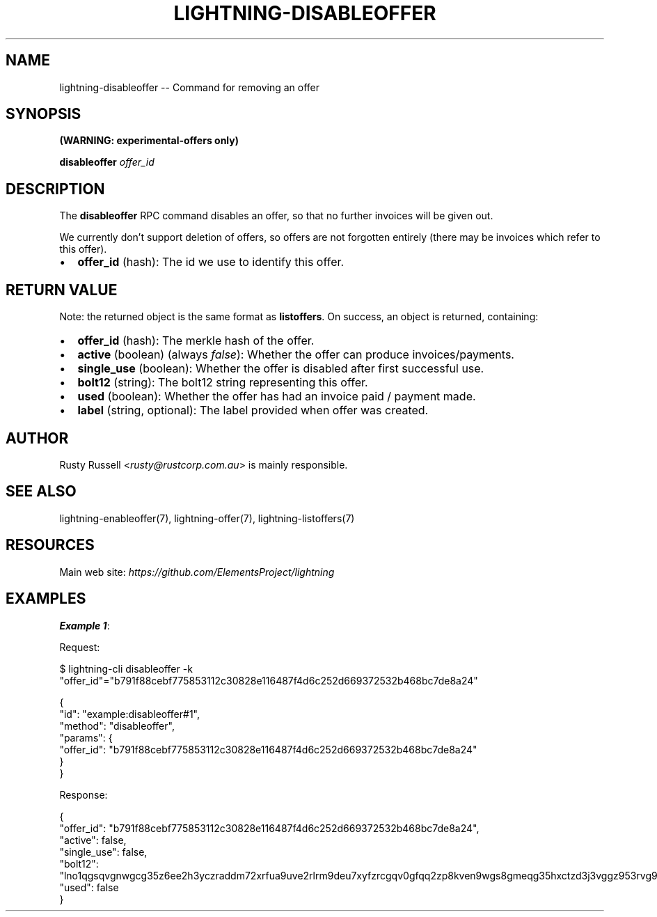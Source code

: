 .\" -*- mode: troff; coding: utf-8 -*-
.TH "LIGHTNING-DISABLEOFFER" "7" "" "Core Lightning pre-v24.08" ""
.SH
NAME
.LP
lightning-disableoffer -- Command for removing an offer
.SH
SYNOPSIS
.LP
\fB(WARNING: experimental-offers only)\fR
.PP
\fBdisableoffer\fR \fIoffer_id\fR 
.SH
DESCRIPTION
.LP
The \fBdisableoffer\fR RPC command disables an offer, so that no further invoices will be given out.
.PP
We currently don't support deletion of offers, so offers are not forgotten entirely (there may be invoices which refer to this offer).
.IP "\(bu" 2
\fBoffer_id\fR (hash): The id we use to identify this offer.
.SH
RETURN VALUE
.LP
Note: the returned object is the same format as \fBlistoffers\fR.
On success, an object is returned, containing:
.IP "\(bu" 2
\fBoffer_id\fR (hash): The merkle hash of the offer.
.if n \
.sp -1
.if t \
.sp -0.25v
.IP "\(bu" 2
\fBactive\fR (boolean) (always \fIfalse\fR): Whether the offer can produce invoices/payments.
.if n \
.sp -1
.if t \
.sp -0.25v
.IP "\(bu" 2
\fBsingle_use\fR (boolean): Whether the offer is disabled after first successful use.
.if n \
.sp -1
.if t \
.sp -0.25v
.IP "\(bu" 2
\fBbolt12\fR (string): The bolt12 string representing this offer.
.if n \
.sp -1
.if t \
.sp -0.25v
.IP "\(bu" 2
\fBused\fR (boolean): Whether the offer has had an invoice paid / payment made.
.if n \
.sp -1
.if t \
.sp -0.25v
.IP "\(bu" 2
\fBlabel\fR (string, optional): The label provided when offer was created.
.SH
AUTHOR
.LP
Rusty Russell <\fIrusty@rustcorp.com.au\fR> is mainly responsible.
.SH
SEE ALSO
.LP
lightning-enableoffer(7), lightning-offer(7), lightning-listoffers(7)
.SH
RESOURCES
.LP
Main web site: \fIhttps://github.com/ElementsProject/lightning\fR
.SH
EXAMPLES
.LP
\fBExample 1\fR: 
.PP
Request:
.LP
.EX
$ lightning-cli disableoffer -k \(dqoffer_id\(dq=\(dqb791f88cebf775853112c30828e116487f4d6c252d669372532b468bc7de8a24\(dq
.EE
.LP
.EX
{
  \(dqid\(dq: \(dqexample:disableoffer#1\(dq,
  \(dqmethod\(dq: \(dqdisableoffer\(dq,
  \(dqparams\(dq: {
    \(dqoffer_id\(dq: \(dqb791f88cebf775853112c30828e116487f4d6c252d669372532b468bc7de8a24\(dq
  }
}
.EE
.PP
Response:
.LP
.EX
{
  \(dqoffer_id\(dq: \(dqb791f88cebf775853112c30828e116487f4d6c252d669372532b468bc7de8a24\(dq,
  \(dqactive\(dq: false,
  \(dqsingle_use\(dq: false,
  \(dqbolt12\(dq: \(dqlno1qgsqvgnwgcg35z6ee2h3yczraddm72xrfua9uve2rlrm9deu7xyfzrcgqv0gfqq2zp8kven9wgs8gmeqg35hxctzd3j3vggz953rvg9rtxj8lalh43z8epwydjfrmffn3y3p5qz5cywpu09rr4vs\(dq,
  \(dqused\(dq: false
}
.EE
.PP
